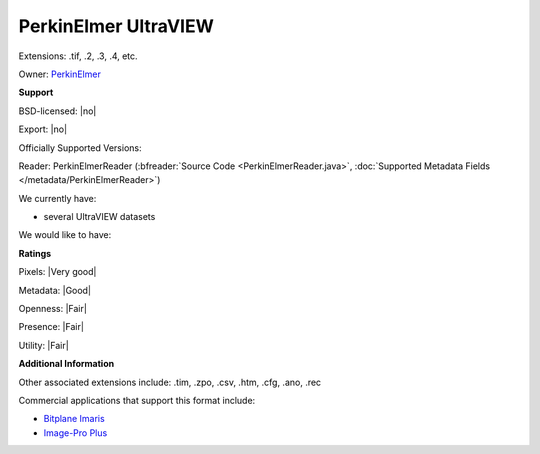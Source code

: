 .. index:: PerkinElmer UltraVIEW
.. index:: .tif, .2, .3, .4

PerkinElmer UltraVIEW
===============================================================================

Extensions: .tif, .2, .3, .4, etc.


Owner: `PerkinElmer <http://www.perkinelmer.com/>`_

**Support**


BSD-licensed: |no|

Export: |no|

Officially Supported Versions: 

Reader: PerkinElmerReader (:bfreader:`Source Code <PerkinElmerReader.java>`, :doc:`Supported Metadata Fields </metadata/PerkinElmerReader>`)




We currently have:

* several UltraVIEW datasets

We would like to have:


**Ratings**


Pixels: |Very good|

Metadata: |Good|

Openness: |Fair|

Presence: |Fair|

Utility: |Fair|

**Additional Information**



Other associated extensions include: .tim, .zpo, .csv, .htm, 
.cfg, .ano, .rec 

Commercial applications that support this format include: 

* `Bitplane Imaris <http://www.bitplane.com/>`_ 
* `Image-Pro Plus <http://www.mediacy.com/>`_ 

.. seealso:: 
  `PerkinElmer UltraVIEW system overview (pdf) <http://www.perkinelmer.com/lab-solutions/resources/PDFs/LST/Brochures/BRO_UltraVIEW-VoX-Product-Brochure.pdf>`_
